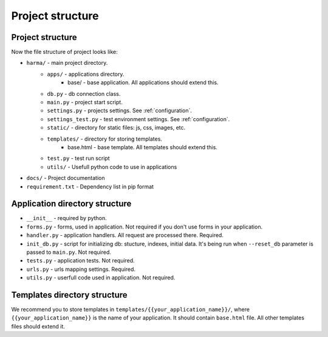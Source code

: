 Project structure
=================

Project structure
*****************

Now the file structure of project looks like:

* ``harma/``  - main project directory.
    * ``apps/`` - applications directory.
        * base/ - base application. All applications should extend this.
    * ``db.py`` - db connection class.
    * ``main.py`` - project start script.
    * ``settings.py`` - projects settings. See :ref:`configuration`.
    * ``settings_test.py`` - test environment settings. See :ref:`configuration`.
    * ``static/`` - directory for static files: js, css, images, etc.
    * ``templates/`` - directory for storing templates.
        * base.html - base template. All templates should extend this.
    * ``test.py`` - test run script
    * ``utils/`` - Usefull python code to use in applications
* ``docs/`` - Project documentation
* ``requirement.txt`` - Dependency list in pip format


Application directory structure
*******************************

* ``__init__`` - required by python.
* ``forms.py`` - forms, used in application. Not required if you don't use forms in your application.
* ``handler.py`` - application handlers. All request are processed there. Required.
* ``init_db.py`` - script for initializing db: stucture, indexes, initial data. It's being run when ``--reset_db`` parameter is passed to ``main.py``. Not required.
* ``tests.py`` - application tests. Not required.
* ``urls.py`` - urls mapping settings. Required.
* ``utils.py`` - userfull code used in application. Not required.


Templates directory structure
*****************************

We recommend you to store templates in ``templates/{{your_application_name}}/``, where ``{{your_application_name}}`` is the name of your application. It should contain ``base.html`` file. All other templates files should extend it.

